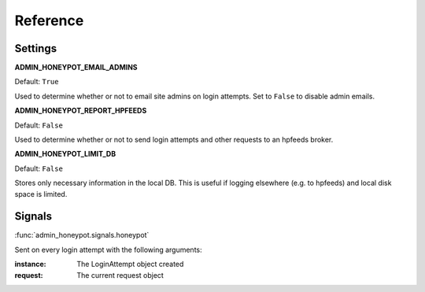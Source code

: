 =========
Reference
=========

Settings
========

**ADMIN_HONEYPOT_EMAIL_ADMINS**

Default: ``True``

Used to determine whether or not to email site admins on login attempts. Set
to ``False`` to disable admin emails.

**ADMIN_HONEYPOT_REPORT_HPFEEDS**

Default: ``False``

Used to determine whether or not to send login attempts and other requests to an hpfeeds broker.

**ADMIN_HONEYPOT_LIMIT_DB**

Default: ``False``

Stores only necessary information in the local DB. This is useful if logging elsewhere (e.g. to hpfeeds) and local disk space is limited.


Signals
=======

:func:`admin_honeypot.signals.honeypot`

Sent on every login attempt with the following arguments:

:instance: The LoginAttempt object created
:request: The current request object
